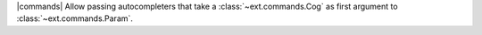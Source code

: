 |commands| Allow passing autocompleters that take a :class:`~ext.commands.Cog` as first argument to :class:`~ext.commands.Param`.

